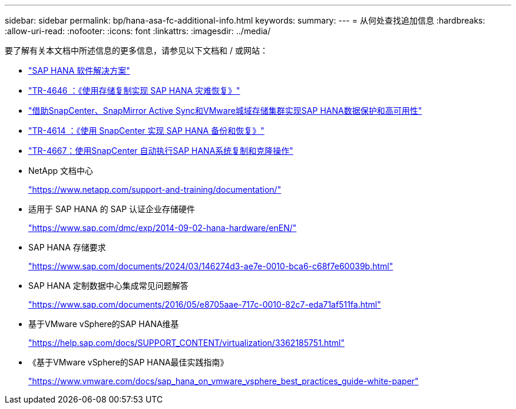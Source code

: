---
sidebar: sidebar 
permalink: bp/hana-asa-fc-additional-info.html 
keywords:  
summary:  
---
= 从何处查找追加信息
:hardbreaks:
:allow-uri-read: 
:nofooter: 
:icons: font
:linkattrs: 
:imagesdir: ../media/


[role="lead"]
要了解有关本文档中所述信息的更多信息，请参见以下文档和 / 或网站：

* link:../index.html["SAP HANA 软件解决方案"^]
* link:../backup/hana-dr-sr-pdf-link.html["TR-4646 ：《使用存储复制实现 SAP HANA 灾难恢复》"^]
* link:../backup/hana-sc-vmware-smas-scope.html["借助SnapCenter、SnapMirror Active Sync和VMware城域存储集群实现SAP HANA数据保护和高可用性"^]
* link:../backup/hana-br-scs-overview.html["TR-4614 ：《使用 SnapCenter 实现 SAP HANA 备份和恢复》"^]
* link:../lifecycle/sc-copy-clone-introduction.html["TR-4667：使用SnapCenter 自动执行SAP HANA系统复制和克隆操作"^]
* NetApp 文档中心
+
https://www.netapp.com/support-and-training/documentation/["https://www.netapp.com/support-and-training/documentation/"^]

* 适用于 SAP HANA 的 SAP 认证企业存储硬件
+
https://www.sap.com/dmc/exp/2014-09-02-hana-hardware/enEN/["https://www.sap.com/dmc/exp/2014-09-02-hana-hardware/enEN/"^]

* SAP HANA 存储要求
+
https://www.sap.com/documents/2024/03/146274d3-ae7e-0010-bca6-c68f7e60039b.html["https://www.sap.com/documents/2024/03/146274d3-ae7e-0010-bca6-c68f7e60039b.html"^]

* SAP HANA 定制数据中心集成常见问题解答
+
https://www.sap.com/documents/2016/05/e8705aae-717c-0010-82c7-eda71af511fa.html["https://www.sap.com/documents/2016/05/e8705aae-717c-0010-82c7-eda71af511fa.html"^]

* 基于VMware vSphere的SAP HANA维基
+
https://help.sap.com/docs/SUPPORT_CONTENT/virtualization/3362185751.html["https://help.sap.com/docs/SUPPORT_CONTENT/virtualization/3362185751.html"^]

* 《基于VMware vSphere的SAP HANA最佳实践指南》
+
https://www.vmware.com/docs/sap_hana_on_vmware_vsphere_best_practices_guide-white-paper["https://www.vmware.com/docs/sap_hana_on_vmware_vsphere_best_practices_guide-white-paper"^]


